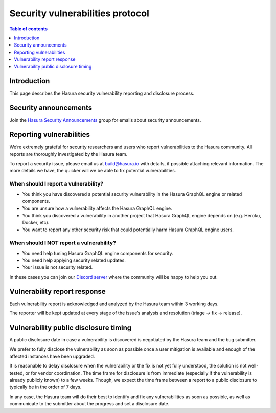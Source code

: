 .. meta::
   :description: Hasura security vulnerability protocol
   :keywords: hasura, docs, security, security disclosure, vulnerability

.. _security_protocol:

Security vulnerabilities protocol
=================================

.. contents:: Table of contents
  :backlinks: none
  :depth: 1
  :local:

.. inspired and adapted from https://kubernetes.io/docs/reference/issues-security/security/ (https://github.com/kubernetes/website/blob/master/content/en/docs/reference/issues-security/security.md)

Introduction
------------

This page describes the Hasura security vulnerability reporting and disclosure process.

Security announcements
----------------------

Join the `Hasura Security Announcements <https://groups.google.com/forum/#!forum/hasura-security-announce>`_ group for emails about security announcements.

Reporting vulnerabilities
-------------------------

We’re extremely grateful for security researchers and users who report vulnerabilities to the Hasura community. All reports are thoroughly investigated by the Hasura team.

To report a security issue, please email us at build@hasura.io with details, if possible attaching relevant information. The more details we have, the quicker will we be able to fix potential vulnerabilities.

When should I report a vulnerability?
^^^^^^^^^^^^^^^^^^^^^^^^^^^^^^^^^^^^^

- You think you have discovered a potential security vulnerability in the Hasura GraphQL engine or related components.
- You are unsure how a vulnerability affects the Hasura GraphQL engine.
- You think you discovered a vulnerability in another project that Hasura GraphQL engine depends on (e.g. Heroku, Docker, etc).
- You want to report any other security risk that could potentially harm Hasura GraphQL engine users.

When should I NOT report a vulnerability?
^^^^^^^^^^^^^^^^^^^^^^^^^^^^^^^^^^^^^^^^^

- You need help tuning Hasura GraphQL engine components for security.
- You need help applying security related updates.
- Your issue is not security related.

In these cases you can join our `Discord server <http://hasura.io/discord>`_ where the community will be happy to help you out.

Vulnerability report response
-----------------------------

Each vulnerability report is acknowledged and analyzed by the Hasura team within 3 working days.

The reporter will be kept updated at every stage of the issue’s analysis and resolution (triage -> fix -> release).

Vulnerability public disclosure timing
--------------------------------------

A public disclosure date in case a vulnerability is discovered is negotiated by the Hasura team and the bug submitter.

We prefer to fully disclose the vulnerability as soon as possible once a user mitigation is available and enough of the affected instances have been upgraded.

It is reasonable to delay disclosure when the vulnerability or the fix is not yet fully understood, the solution is not well-tested, or for vendor coordination.
The time frame for disclosure is from immediate (especially if the vulnerability is already publicly known) to a few weeks.
Though, we expect the time frame between a report to a public disclosure to typically be in the order of 7 days.

In any case, the Hasura team will do their best to identify and fix any vulnerabilities as soon as possible, as well as communicate to the submitter about the progress and set a disclosure date. 
